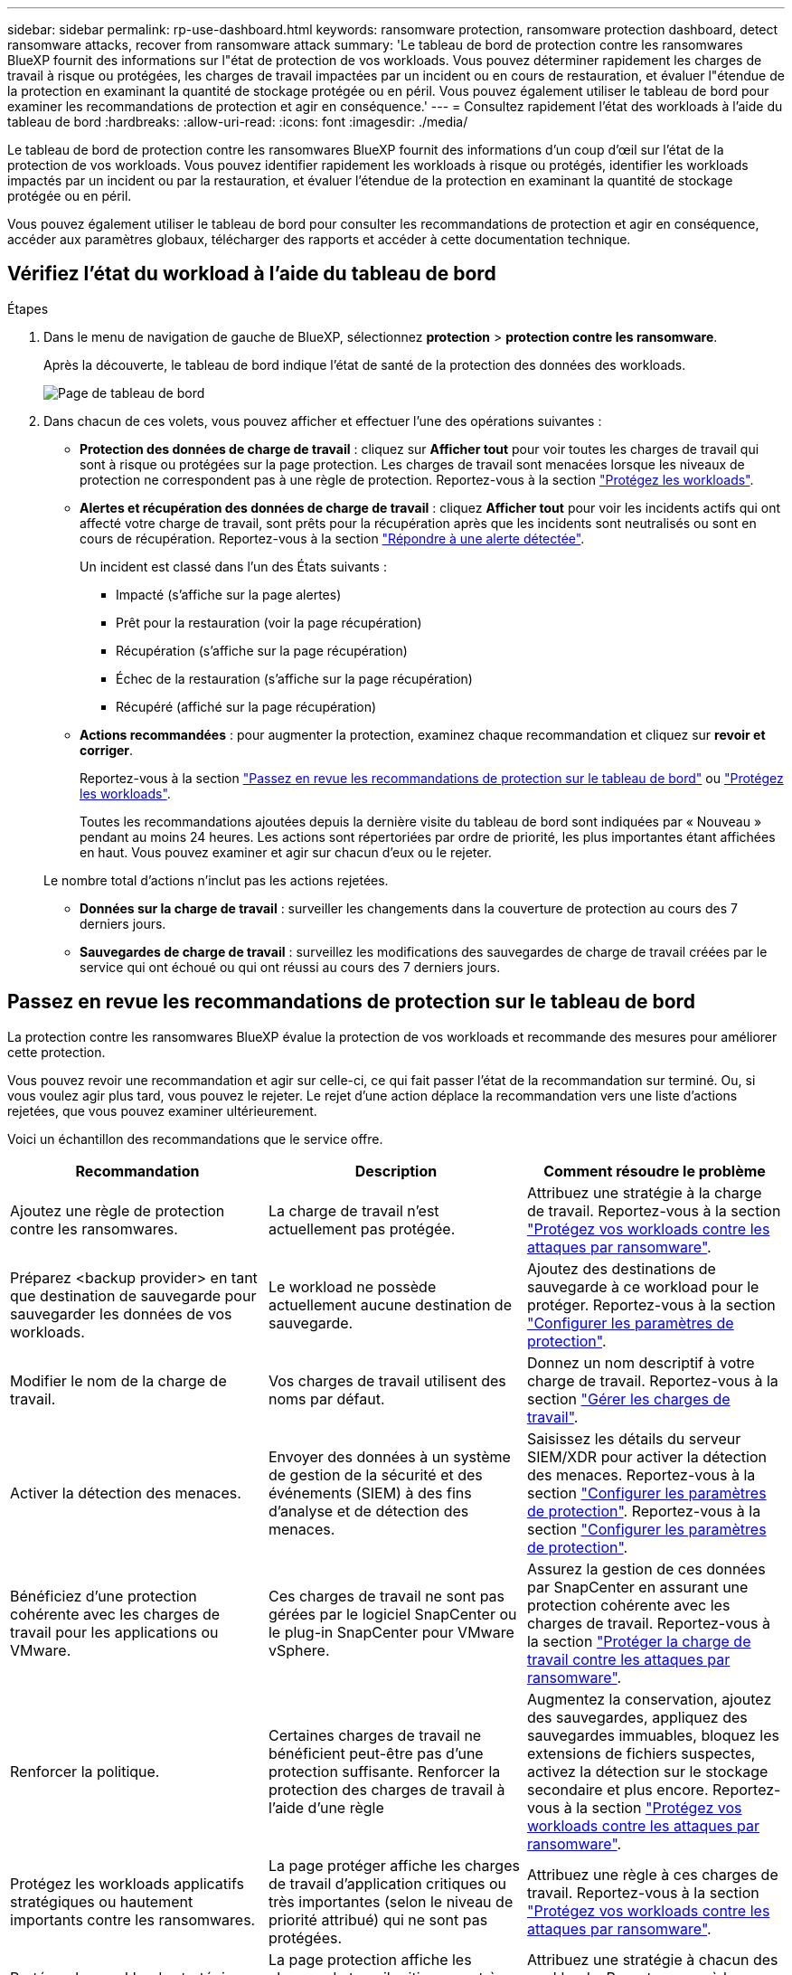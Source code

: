 ---
sidebar: sidebar 
permalink: rp-use-dashboard.html 
keywords: ransomware protection, ransomware protection dashboard, detect ransomware attacks, recover from ransomware attack 
summary: 'Le tableau de bord de protection contre les ransomwares BlueXP fournit des informations sur l"état de protection de vos workloads. Vous pouvez déterminer rapidement les charges de travail à risque ou protégées, les charges de travail impactées par un incident ou en cours de restauration, et évaluer l"étendue de la protection en examinant la quantité de stockage protégée ou en péril. Vous pouvez également utiliser le tableau de bord pour examiner les recommandations de protection et agir en conséquence.' 
---
= Consultez rapidement l'état des workloads à l'aide du tableau de bord
:hardbreaks:
:allow-uri-read: 
:icons: font
:imagesdir: ./media/


[role="lead"]
Le tableau de bord de protection contre les ransomwares BlueXP fournit des informations d'un coup d'œil sur l'état de la protection de vos workloads. Vous pouvez identifier rapidement les workloads à risque ou protégés, identifier les workloads impactés par un incident ou par la restauration, et évaluer l'étendue de la protection en examinant la quantité de stockage protégée ou en péril.

Vous pouvez également utiliser le tableau de bord pour consulter les recommandations de protection et agir en conséquence, accéder aux paramètres globaux, télécharger des rapports et accéder à cette documentation technique.



== Vérifiez l'état du workload à l'aide du tableau de bord

.Étapes
. Dans le menu de navigation de gauche de BlueXP, sélectionnez *protection* > *protection contre les ransomware*.
+
Après la découverte, le tableau de bord indique l'état de santé de la protection des données des workloads.

+
image:screen-dashboard.png["Page de tableau de bord"]

. Dans chacun de ces volets, vous pouvez afficher et effectuer l'une des opérations suivantes :
+
** *Protection des données de charge de travail* : cliquez sur *Afficher tout* pour voir toutes les charges de travail qui sont à risque ou protégées sur la page protection. Les charges de travail sont menacées lorsque les niveaux de protection ne correspondent pas à une règle de protection. Reportez-vous à la section link:rp-use-protect.html["Protégez les workloads"].
** *Alertes et récupération des données de charge de travail* : cliquez *Afficher tout* pour voir les incidents actifs qui ont affecté votre charge de travail, sont prêts pour la récupération après que les incidents sont neutralisés ou sont en cours de récupération. Reportez-vous à la section link:rp-use-alert.html["Répondre à une alerte détectée"].
+
Un incident est classé dans l'un des États suivants :

+
*** Impacté (s'affiche sur la page alertes)
*** Prêt pour la restauration (voir la page récupération)
*** Récupération (s'affiche sur la page récupération)
*** Échec de la restauration (s'affiche sur la page récupération)
*** Récupéré (affiché sur la page récupération)


** *Actions recommandées* : pour augmenter la protection, examinez chaque recommandation et cliquez sur *revoir et corriger*.
+
Reportez-vous à la section link:rp-use-dashboard.html#review-protection-recommendations-on-the-dashboard["Passez en revue les recommandations de protection sur le tableau de bord"] ou link:rp-use-protect.html["Protégez les workloads"].

+
Toutes les recommandations ajoutées depuis la dernière visite du tableau de bord sont indiquées par « Nouveau » pendant au moins 24 heures. Les actions sont répertoriées par ordre de priorité, les plus importantes étant affichées en haut. Vous pouvez examiner et agir sur chacun d'eux ou le rejeter.

+
Le nombre total d'actions n'inclut pas les actions rejetées.

** *Données sur la charge de travail* : surveiller les changements dans la couverture de protection au cours des 7 derniers jours.
** *Sauvegardes de charge de travail* : surveillez les modifications des sauvegardes de charge de travail créées par le service qui ont échoué ou qui ont réussi au cours des 7 derniers jours.






== Passez en revue les recommandations de protection sur le tableau de bord

La protection contre les ransomwares BlueXP évalue la protection de vos workloads et recommande des mesures pour améliorer cette protection.

Vous pouvez revoir une recommandation et agir sur celle-ci, ce qui fait passer l'état de la recommandation sur terminé. Ou, si vous voulez agir plus tard, vous pouvez le rejeter. Le rejet d'une action déplace la recommandation vers une liste d'actions rejetées, que vous pouvez examiner ultérieurement.

Voici un échantillon des recommandations que le service offre.

[cols="30,30,30"]
|===
| Recommandation | Description | Comment résoudre le problème 


| Ajoutez une règle de protection contre les ransomwares. | La charge de travail n'est actuellement pas protégée. | Attribuez une stratégie à la charge de travail.
Reportez-vous à la section link:rp-use-protect.html["Protégez vos workloads contre les attaques par ransomware"]. 


| Préparez <backup provider> en tant que destination de sauvegarde pour sauvegarder les données de vos workloads. | Le workload ne possède actuellement aucune destination de sauvegarde. | Ajoutez des destinations de sauvegarde à ce workload pour le protéger.
Reportez-vous à la section link:rp-use-settings.html["Configurer les paramètres de protection"]. 


| Modifier le nom de la charge de travail. | Vos charges de travail utilisent des noms par défaut. | Donnez un nom descriptif à votre charge de travail.
Reportez-vous à la section link:rp-use-manage.html["Gérer les charges de travail"]. 


| Activer la détection des menaces. | Envoyer des données à un système de gestion de la sécurité et des événements (SIEM) à des fins d'analyse et de détection des menaces. | Saisissez les détails du serveur SIEM/XDR pour activer la détection des menaces.
Reportez-vous à la section link:rp-use-settings.html["Configurer les paramètres de protection"].
Reportez-vous à la section link:rp-use-settings.html["Configurer les paramètres de protection"]. 


| Bénéficiez d'une protection cohérente avec les charges de travail pour les applications ou VMware. | Ces charges de travail ne sont pas gérées par le logiciel SnapCenter ou le plug-in SnapCenter pour VMware vSphere. | Assurez la gestion de ces données par SnapCenter en assurant une protection cohérente avec les charges de travail.
Reportez-vous à la section link:rp-use-protect.html["Protéger la charge de travail contre les attaques par ransomware"]. 


| Renforcer la politique. | Certaines charges de travail ne bénéficient peut-être pas d'une protection suffisante. Renforcer la protection des charges de travail à l'aide d'une règle | Augmentez la conservation, ajoutez des sauvegardes, appliquez des sauvegardes immuables, bloquez les extensions de fichiers suspectes, activez la détection sur le stockage secondaire et plus encore.
Reportez-vous à la section link:rp-use-protect.html["Protégez vos workloads contre les attaques par ransomware"]. 


| Protégez les workloads applicatifs stratégiques ou hautement importants contre les ransomwares. | La page protéger affiche les charges de travail d'application critiques ou très importantes (selon le niveau de priorité attribué) qui ne sont pas protégées. | Attribuez une règle à ces charges de travail.
Reportez-vous à la section link:rp-use-protect.html["Protégez vos workloads contre les attaques par ransomware"]. 


| Protégez les workloads stratégiques ou hautement importants de partage de fichiers contre les ransomwares. | La page protection affiche les charges de travail critiques ou très importantes de type partage de fichiers ou datastore qui ne sont pas protégées. | Attribuez une stratégie à chacun des workloads.
Reportez-vous à la section link:rp-use-protect.html["Protégez vos workloads contre les attaques par ransomware"]. 


| Passez en revue les nouvelles alertes. | De nouvelles alertes existent. | Passez en revue les nouvelles alertes.
Reportez-vous à la section link:rp-use-alert.html["Répondez à la détection d'une alerte par ransomware"]. 
|===
.Étapes
. Dans le menu de navigation de gauche de BlueXP, sélectionnez *protection* > *protection contre les ransomware*.
. Dans le volet actions recommandées, sélectionnez une recommandation et sélectionnez *revoir et corriger*.
. Pour annuler l'action jusqu'à plus tard, sélectionnez *rejeter*.
+
La recommandation disparaît de la liste des tâches et apparaît sur la liste des tâches rejetées.

+

TIP: Vous pouvez ensuite modifier un élément rejeté en un élément à faire. Lorsque vous marquez un élément terminé ou que vous modifiez un élément rejeté en une action à faire, le nombre total d'actions augmente de 1.

. Pour revoir les informations sur la façon d'agir sur les recommandations, sélectionnez l'icône *information*.




== Télécharger des fichiers CSV

Vous pouvez télécharger des fichiers CSV contenant des informations détaillées sur la protection, les alertes et la restauration.

Vous pouvez télécharger des fichiers CSV à partir de l'une des options du menu principal :

* *Tableau de bord :* contient toutes les informations récapitulatives pour toutes les charges de travail.
* *Protection* : contient l'état et les détails de toutes les charges de travail, y compris le nombre total de charges protégées et à risque.
* *Alertes* : comprend l'état et les détails de toutes les alertes, y compris le nombre total d'alertes et de snapshots automatisés.
* *Récupération* : inclut l'état et les détails de toutes les charges de travail qui doivent être restaurées, y compris le nombre total de charges de travail marquées « Restauration nécessaire », « en cours », « échec de la restauration » et « Restauration réussie ».


Si vous téléchargez des fichiers CSV à partir de la page protection, alertes ou récupération, seules les données de cette page sont incluses dans le fichier CSV.

Les fichiers CSV incluent des données pour tous les workloads dans tous les environnements de travail BlueXP.

.Étapes
. Dans le menu de navigation de gauche de BlueXP, sélectionnez *protection* > *protection contre les ransomware*.
+
image:screen-dashboard.png["Page de tableau de bord"]

. Sur la page Tableau de bord ou autre, sélectionnez *Actualiser* image:button-refresh.png["Option d'actualisation"] dans le coin supérieur droit pour actualiser les données qui apparaîtront dans les fichiers.
. Effectuez l'une des opérations suivantes :
+
** Dans le tableau de bord ou sur une autre page, sélectionnez *Télécharger* image:button-download.png["Option de téléchargement"] option.
** Dans le menu protection contre les ransomwares BlueXP, sélectionnez *Rapports*.


. Si vous avez sélectionné l'option *Rapports*, sélectionnez l'un des fichiers nommés préconfigurés et sélectionnez *Télécharger (CSV)*.




== Accédez à la documentation technique

Pour accéder à la documentation technique, consultez la page docs.netapp.com ou accédez au service de protection contre les ransomwares BlueXP.

.Étapes
. Dans le menu de navigation de gauche de BlueXP, sélectionnez *protection* > *protection contre les ransomware*.
. Dans le tableau de bord, sélectionnez les *actions* verticales image:button-actions-vertical.png["Actions verticales"] option.
. Sélectionnez *Nouveautés* pour afficher les détails dans les notes de version ou dans la *Documentation* pour afficher la page d'accueil de la documentation sur la protection contre les ransomwares BlueXP.

